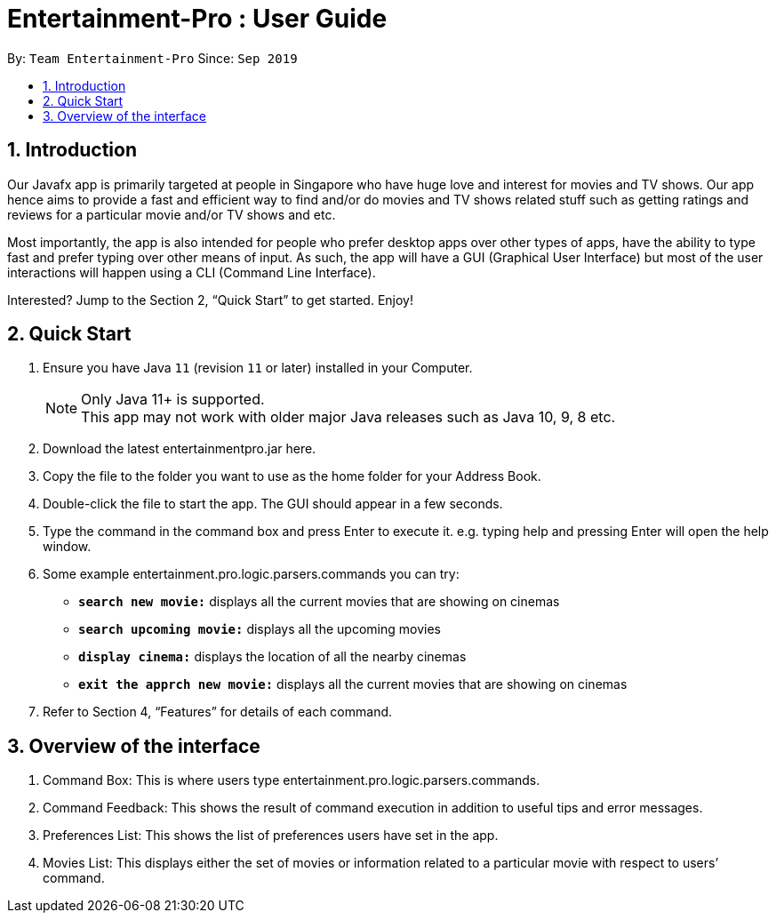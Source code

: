 = Entertainment-Pro : User Guide
:site-section: UserGuide
:toc:
:toc-title:
:toc-placement: preamble
:sectnums:
:imagesDir: images
:stylesDir: stylesheets
:xrefstyle: full
:experimental:
ifdef::env-github[]
:tip-caption: :bulb:
:note-caption: :information_source:
endif::[]
:repoURL: https://github.com/AY1920S1-CS2113T-T09-4/main

By: `Team Entertainment-Pro`      Since: `Sep 2019`  

== Introduction

Our Javafx app is primarily targeted at people in Singapore who have huge love and interest for movies and TV shows. Our app hence aims to provide a fast and efficient way to find and/or do movies and TV shows related stuff such as getting ratings and reviews for a particular movie and/or TV shows and etc. 

Most importantly, the app is also intended for people who prefer desktop apps over other types of apps, have the ability to type fast and prefer typing over other means of input. As such, the app will have a GUI (Graphical User Interface) but most of the user interactions will happen using a CLI (Command Line Interface). 

Interested? Jump to the Section 2, “Quick Start” to get started. Enjoy!

== Quick Start

.  Ensure you have Java `11` (revision `11` or later) installed in your Computer.
+
[NOTE]
Only Java 11+ is supported. +
This app may not work with older major Java releases such as Java 10, 9, 8 etc.
+
. Download the latest entertainmentpro.jar here.
. Copy the file to the folder you want to use as the home folder for your Address Book.
. Double-click the file to start the app. The GUI should appear in a few seconds.
. Type the command in the command box and press Enter to execute it.
     e.g. typing help and pressing Enter will open the help window.
. Some example entertainment.pro.logic.parsers.commands you can try:
* *`search new movie:`* displays all the current movies that are showing on cinemas 
* *`search upcoming movie:`* displays all the upcoming movies
* *`display cinema:`* displays the location of all the nearby cinemas
* *`exit the apprch new movie:`* displays all the current movies that are showing on cinemas 
. Refer to Section 4, “Features” for details of each command.

== Overview of the interface
. Command Box: This is where users type entertainment.pro.logic.parsers.commands.
. Command Feedback: This shows the result of command execution in addition to useful tips and error messages.
. Preferences List: This shows the list of preferences users have set in the app.
. Movies List: This displays either the set of movies or information related to a particular movie with respect to users’ command.


